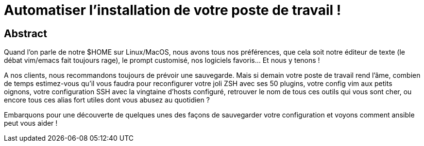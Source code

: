 = Automatiser l'installation de votre poste de travail !

== Abstract

Quand l'on parle de notre $HOME sur Linux/MacOS, nous avons tous nos préférences, que cela soit notre éditeur de texte (le débat vim/emacs fait toujours rage), le prompt customisé, nos logiciels favoris... Et nous y tenons !

A nos clients, nous recommandons toujours de prévoir une sauvegarde. Mais si demain votre poste de travail rend l'âme, combien de temps estimez-vous qu'il vous faudra pour reconfigurer votre joli ZSH avec ses 50 plugins, votre config vim aux petits oignons, votre configuration SSH avec la vingtaine d'hosts configuré, retrouver le nom de tous ces outils qui vous sont cher, ou encore tous ces alias fort utiles dont vous abusez au quotidien ?

Embarquons pour une découverte de quelques unes des façons de sauvegarder votre configuration et voyons comment ansible peut vous aider !
